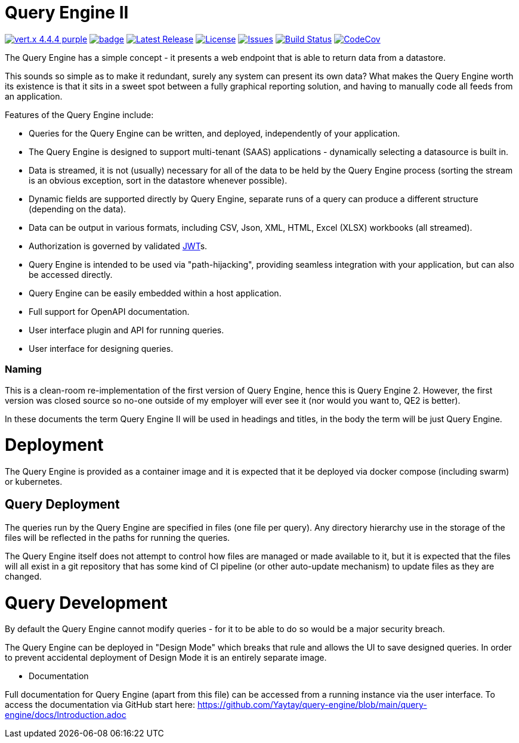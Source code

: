 = Query Engine II

image:https://img.shields.io/badge/vert.x-4.4.4-purple.svg[link="https://vertx.io"]
image:https://github.com/Yaytay/query-engine/actions/workflows/maven.yml/badge.svg[link="https://github.com/Yaytay/query-engine/actions/workflows/maven.yml"]
image:https://img.shields.io/github/v/release/yaytay/query-engine.svg[Latest Release,link=https://github.com/yaytay/query-engine/latest]
image:https://img.shields.io/github/license/yaytay/query-engine.svg[License,link=https://github.com/yaytay/query-engine/blob/master/LICENCE.md]
image:https://img.shields.io/github/issues/yaytay/query-engine.svg[Issues,link=https://github.com/yaytay/query-engine/issues]
image:https://github.com/yaytay/query-engine/actions/workflows/buildtest.yml/badge.svg[Build Status,link=https://github.com/Yaytay/query-engine/actions/workflows/buildtest.yml]
image:https://codecov.io/gh/Yaytay/query-engine/branch/main/graph/badge.svg?token=7F87GWIU09[CodeCov ,link=https://codecov.io/gh/Yaytay/query-engine]

The Query Engine has a simple concept - it presents a web endpoint that is able to return data from a datastore.

This sounds so simple as to make it redundant, surely any system can present its own data?
What makes the Query Engine worth its existence is that it sits in a sweet spot between a fully graphical reporting solution, and having to manually code all feeds from an application.

Features of the Query Engine include:

* Queries for the Query Engine can be written, and deployed, independently of your application.
* The Query Engine is designed to support multi-tenant (SAAS) applications - dynamically selecting a datasource is built in.
* Data is streamed, it is not (usually) necessary for all of the data to be held by the Query Engine process (sorting the stream is an obvious exception, sort in the datastore whenever possible).
* Dynamic fields are supported directly by Query Engine, separate runs of a query can produce a different structure (depending on the data).
* Data can be output in various formats, including CSV, Json, XML, HTML, Excel (XLSX) workbooks (all streamed).
* Authorization is governed by validated https://jwt.io/[JWT]s.
* Query Engine is intended to be used via "path-hijacking", providing seamless integration with your application, but can also be accessed directly.
* Query Engine can be easily embedded within a host application.
* Full support for OpenAPI documentation.
* User interface plugin and API for running queries.
* User interface for designing queries.

=== Naming

This is a clean-room re-implementation of the first version of Query Engine, hence this is Query Engine 2.
However, the first version was closed source so no-one outside of my employer will ever see it (nor would you want to, QE2 is better).

In these documents the term Query Engine II will be used in headings and titles, in the body the term will be just Query Engine.

= Deployment

The Query Engine is provided as a container image and it is expected that it be deployed via docker compose (including swarm) or kubernetes.

== Query Deployment

The queries run by the Query Engine are specified in files (one file per query).
Any directory hierarchy use in the storage of the files will be reflected in the paths for running the queries.

The Query Engine itself does not attempt to control how files are managed or made available to it, but it is expected that the files will all exist in a git repository that
has some kind of CI pipeline (or other auto-update mechanism) to update files as they are changed.

= Query Development

By default the Query Engine cannot modify queries - for it to be able to do so would be a major security breach.

The Query Engine can be deployed in "Design Mode" which breaks that rule and allows the UI to save designed queries.
In order to prevent accidental deployment of Design Mode it is an entirely separate image.

- Documentation

Full documentation for Query Engine (apart from this file) can be accessed from a running instance via the user interface.
To access the documentation via GitHub start here: https://github.com/Yaytay/query-engine/blob/main/query-engine/docs/Introduction.adoc